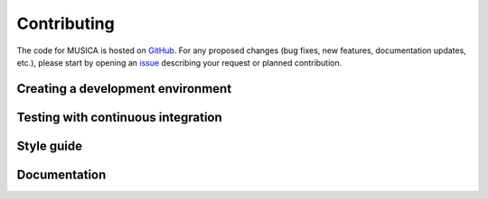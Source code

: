 .. _contributing:

Contributing
============

The code for MUSICA is hosted on `GitHub <https://github.com/NCAR/musica>`_. For any proposed changes (bug fixes, new
features, documentation updates, etc.), please start by opening an `issue <https://github.com/NCAR/musica/issues/new/choose>`_
describing your request or planned contribution.

Creating a development environment
-----------------------------------

Testing with continuous integration
------------------------------------

Style guide
-----------

Documentation
-------------